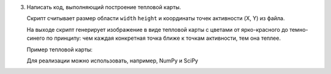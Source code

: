 3. Написать код, выполняющий построение тепловой карты.
   
   Скрипт считывает размер области ``width`` ``height`` и
   координаты точек активности (X, Y) из файла.
   
   На выходе скрипт генерирует изображение в виде тепловой карты
   с цветами от ярко-красного до темно-синего по принципу:
   чем каждая конкретная точка ближе к точкам активности, тем она теплее.
   
   Пример тепловой карты:
   
   .. image:: https://i.stack.imgur.com/Nf4yl.png
   
   Для реализации можно использовать, например, NumPy и SciPy